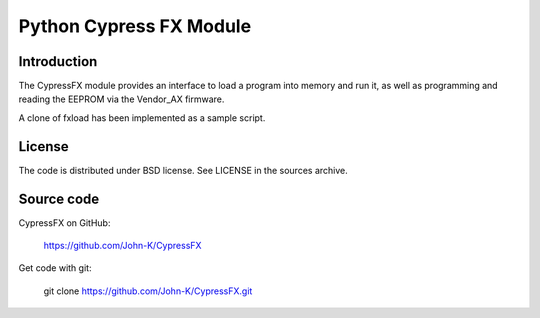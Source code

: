 ------------------------
Python Cypress FX Module
------------------------

Introduction
------------

The CypressFX module provides an interface to load a program into memory and run it,
as well as programming and reading the EEPROM via the Vendor_AX firmware.

A clone of fxload has been implemented as a sample script.

License
-------
The code is distributed under BSD license. See LICENSE in the sources archive.

Source code
-----------
CypressFX on GitHub:

    https://github.com/John-K/CypressFX

Get code with git:

    git clone https://github.com/John-K/CypressFX.git

